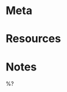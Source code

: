 * Meta
:PROPERTIES:
:file_under: ?
:related: ?
:slug: ?
:END:
:LOGBOOK:
:END:
* Resources
* Notes
%?

